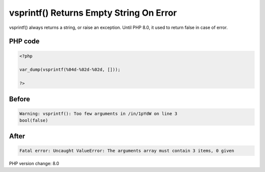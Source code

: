 .. _`vsprintf()-returns-empty-string-on-error`:

vsprintf() Returns Empty String On Error
========================================
vsprintf() always returns a string, or raise an exception. Until PHP 8.0, it used to return false in case of error.

PHP code
________
.. code-block:: php

   <?php
   
   var_dump(vsprintf(%04d-%02d-%02d, []));
   
   ?>

Before
______
.. code-block:: output

   Warning: vsprintf(): Too few arguments in /in/1pYdW on line 3
   bool(false)

After
______
.. code-block:: output

   Fatal error: Uncaught ValueError: The arguments array must contain 3 items, 0 given


PHP version change: 8.0

